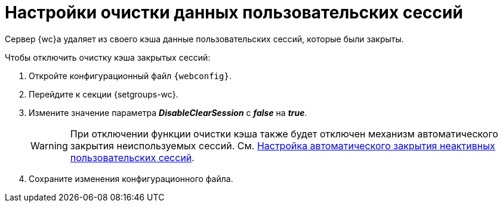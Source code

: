 = Настройки очистки данных пользовательских сессий

Сервер {wc}а удаляет из своего кэша данные пользовательских сессий, которые были закрыты.

// tag::webconfig[]
.Чтобы отключить очистку кэша закрытых сессий:
. Откройте конфигурационный файл `{webconfig}`.
. Перейдите к секции {setgroups-wc}.
. Измените значение параметра *_DisableClearSession_* с *_false_* на *_true_*.
+
WARNING: При отключении функции очистки кэша также будет отключен механизм автоматического закрытия неиспользуемых сессий. См. xref:close-session-config.adoc[Настройка автоматического закрытия неактивных пользовательских сессий].
// end::webconfig[]
+
. Сохраните изменения конфигурационного файла.
